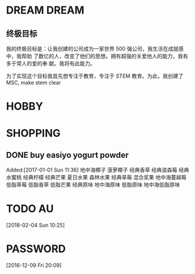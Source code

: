 #+FILETAGS:LIFE
#+PROPERTY: Effort_ALL 0 0:10 0:20 0:30 1:00 2:00 4:00 6:00 8:00
#+COLUMNS: %40ITEM(Task) %17Effort(Estimated Effort){:} %CLOCKSUM

* DREAM                                                                  :DREAM:
** 终极目标
   我的终极目标是：让我创建的公司成为一家世界 500 强公司，我生活在成就感中，我帮助
   了数亿的人，改变了他们的思想。拥有超强的关爱他人的能力，我有多于常人的爱的奉
   献。我将有此能力。

   为了实现这个目标我首先想专注于教育，专注于 STEM 教育。为此，我创建了 MSC, make
   stem clear

* HOBBY

* SHOPPING
** DONE buy easiyo yogurt powder
   CLOSED: [2017-02-23 Thu 22:08]
   :PROPERTIES:
   :ID:       2b13b8ab-3cca-48f2-9e04-02faeaf0c37a
   :END:
    Added:[2017-01-01 Sun 11:36]
    地中海椰子
    菠萝椰子
    经典香草
    经典波森莓
    经典水蜜桃
    经典柠檬
    经典芒果
    夏日水果
    森林水果
    经典草莓
    混合浆果
    地中海蔓越莓
    低脂草莓
    低脂香草
    低脂芒果
    经典原味
    地中海原味
    低脂原味
    地中海低脂原味
* TODO AU
  :PROPERTIES:
  :ID:       65fa59b9-ba02-4f63-b642-1972f06905d6
  :END:
   [2018-02-04 Sun 10:25]

* PASSWORD
  [2016-12-09 Fri 20:09]
